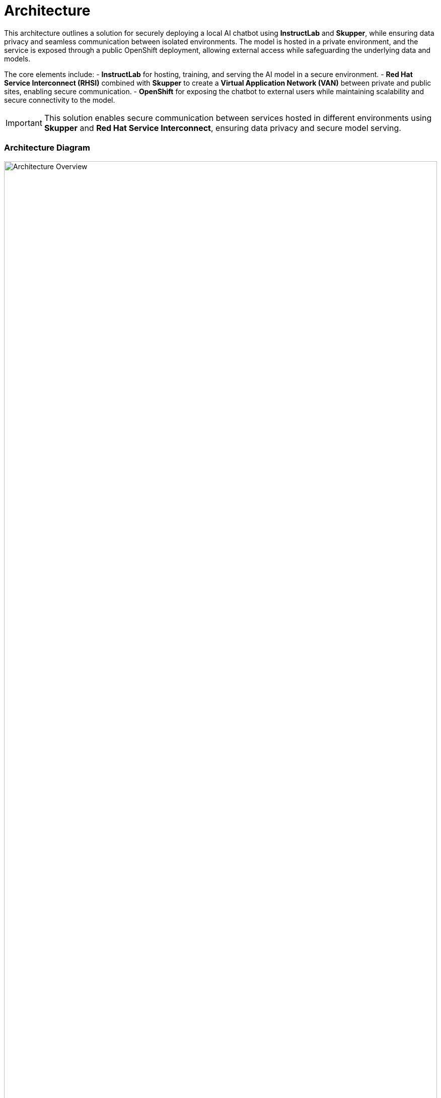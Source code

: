 = Architecture  

This architecture outlines a solution for securely deploying a local AI chatbot using **InstructLab** and **Skupper**, while ensuring data privacy and seamless communication between isolated environments. The model is hosted in a private environment, and the service is exposed through a public OpenShift deployment, allowing external access while safeguarding the underlying data and models.

The core elements include:
- **InstructLab** for hosting, training, and serving the AI model in a secure environment.
- **Red Hat Service Interconnect (RHSI)** combined with **Skupper** to create a **Virtual Application Network (VAN)** between private and public sites, enabling secure communication.
- **OpenShift** for exposing the chatbot to external users while maintaining scalability and secure connectivity to the model.

[IMPORTANT]  
====  
This solution enables secure communication between services hosted in different environments using **Skupper** and **Red Hat Service Interconnect**, ensuring data privacy and secure model serving.  
====  

=== Architecture Diagram  

image::instructlab_skupper.jpg[Architecture Overview, width=100%]

== Common Challenges  

1. **Secure Model Hosting**: Protecting sensitive AI models while allowing controlled external access.  
2. **Hybrid Connectivity**: Facilitating communication between private and public environments without compromising security.  
3. **Data Privacy**: Ensuring that private data remains in a protected environment while providing real-time AI responses to external users.  

[#tech_stack]  
== Technology Stack  

* **Red Hat supported products**
  ** https://www.redhat.com/en/technologies/cloud-computing/openshift[Red Hat OpenShift]  
     Red Hat OpenShift is a Kubernetes-based container platform that allows developers to build, deploy, and manage containerized applications. It provides a robust platform for scaling and automating applications across hybrid cloud environments, ensuring reliability and security.
     
  ** https://www.redhat.com/en/technologies/cloud-computing/service-interconnect[Red Hat Service Interconnect (RHSI)]  
     Red Hat Service Interconnect (RHSI) enables secure communication between services across different environments. Using a Virtual Application Network (VAN), it ensures that services in private, public, and hybrid cloud environments can seamlessly interact without exposing sensitive data directly.

  ** https://instructlab.ai/[InstructLab]  
     InstructLab is an AI model platform that simplifies the process of training, serving, and managing large language models. It is designed to be flexible and secure, making it ideal for environments where models need to remain private but still serve external requests through controlled access paths.

[#in_depth]  
== An in-depth look at the solution's architecture  

This architecture is based on a hybrid setup where the AI model is trained and served via **InstructLab** in a private environment (Site A) and can only be accessed by external users through a public **OpenShift** site (Site B), using **Skupper** for secure communication. The **Red Hat Service Interconnect (RHSI)** ensures that data exchanged between these two environments remains secure, creating a **Virtual Application Network (VAN)** between the sites.

**Site A** hosts the AI model using InstructLab and is responsible for:
- Receiving user input exclusively from Site B (OpenShift).
- Sending the input to the LLaMA3 model for processing.
- Returning the model's response to Site B securely.

**Site B** (OpenShift) serves as the only access point for external clients and is responsible for:
- Exposing the AI chatbot to external users.
- Sending requests to the private InstructLab model in Site A.
- Displaying the AI response from the model hosted in Site A.

By design, the model running in the private environment (Site A) is isolated and cannot be accessed directly by external clients. All interactions with the model are mediated by **OpenShift** (Site B), ensuring a secure and controlled access path.

image::instructlab_architecture.png[Architecture Overview, width=100%]

{empty}  


[#more_tech]  
== About the Technology Stack  

This solution uses **Red Hat Service Interconnect (RHSI)** and **InstructLab** to secure AI model deployment. **OpenShift** ensures flexible scaling of the chatbot service, while **Skupper** enables seamless and secure communication between the isolated sites, creating a robust hybrid cloud environment for AI-driven applications.
